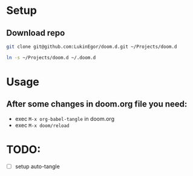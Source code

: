 * Setup
** Download repo
#+begin_src sh
git clone git@github.com:LukinEgor/doom.d.git ~/Projects/doom.d
#+end_src

#+begin_src sh
ln -s ~/Projects/doom.d ~/.doom.d
#+end_src

* Usage
** After some changes in doom.org file you need:
- exec ~M-x org-babel-tangle~ in doom.org
- exec ~M-x doom/reload~

* TODO:
- [-] setup auto-tangle
